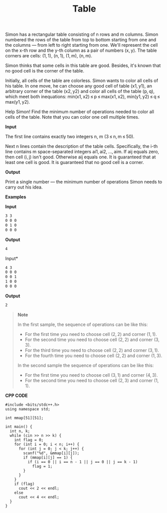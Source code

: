 #+title: Table

Simon has a rectangular table consisting of n rows and m columns. Simon numbered the rows of the table from top to bottom starting from one and the columns — from left to right starting from one. We'll represent the cell on the x-th row and the y-th column as a pair of numbers (x, y). The table corners are cells: (1, 1), (n, 1), (1, m), (n, m).

Simon thinks that some cells in this table are good. Besides, it's known that no good cell is the corner of the table.

Initially, all cells of the table are colorless. Simon wants to color all cells of his table. In one move, he can choose any good cell of table (x1, y1), an arbitrary corner of the table (x2, y2) and color all cells of the table (p, q), which meet both inequations: min(x1, x2) ≤ p ≤ max(x1, x2), min(y1, y2) ≤ q ≤ max(y1, y2).

Help Simon! Find the minimum number of operations needed to color all cells of the table. Note that you can color one cell multiple times.

*Input*

The first line contains exactly two integers n, m (3 ≤ n, m ≤ 50).

Next n lines contain the description of the table cells. Specifically, the i-th line contains m space-separated integers ai1, ai2, ..., aim. If aij equals zero, then cell (i, j) isn't good. Otherwise aij equals one. It is guaranteed that at least one cell is good. It is guaranteed that no good cell is a corner.

*Output*

Print a single number — the minimum number of operations Simon needs to carry out his idea.

*Examples*

*Input*

#+begin_src txt
3 3
0 0 0
0 1 0
0 0 0
#+end_src

*Output*

#+begin_src txt
4
#+end_src

Input*

#+begin_src txt
4 3
0 0 0
0 0 1
1 0 0
0 0 0
#+end_src

*Output*

#+begin_src txt
2
#+end_src

#+begin_quote
*Note*

In the first sample, the sequence of operations can be like this:

[[../assets/359A-1.png]]

  + For the first time you need to choose cell (2, 2) and corner (1, 1).
  + For the second time you need to choose cell (2, 2) and corner (3, 3).
  + For the third time you need to choose cell (2, 2) and corner (3, 1).
  + For the fourth time you need to choose cell (2, 2) and corner (1, 3).

In the second sample the sequence of operations can be like this:

[[../assets/359A-2.png]]

  + For the first time you need to choose cell (3, 1) and corner (4, 3).
  + For the second time you need to choose cell (2, 3) and corner (1, 1).
#+end_quote


*CPP CODE*

#+BEGIN_SRC C++
#include <bits/stdc++.h>
using namespace std;

int mmap[51][51];

int main() {
  int n, k;
  while (cin >> n >> k) {
    int flag = 0;
    for (int i = 0; i < n; i++) {
      for (int j = 0; j < k; j++) {
        scanf("%d", &mmap[i][j]);
        if (mmap[i][j] == 1) {
          if (i == 0 || i == n - 1 || j == 0 || j == k - 1)
            flag = 1;
        }
      }
    }
    if (flag)
      cout << 2 << endl;
    else
      cout << 4 << endl;
  }
}
#+END_SRC
